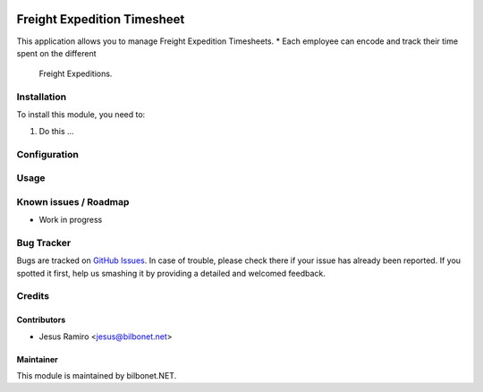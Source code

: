 .. |badge1| image:: https://img.shields.io/badge/maturity-Beta-yellow.png
    :target: https://odoo-community.org/page/development-status
    :alt: Beta
.. |badge2| image:: https://img.shields.io/badge/licence-AGPL--3-blue.png
    :target: http://www.gnu.org/licenses/agpl-3.0-standalone.html
    :alt: License: AGPL-3

|badge1| |badge2|

============================
Freight Expedition Timesheet
============================

This application allows you to manage Freight Expedition Timesheets.
* Each employee can encode and track their time spent on the different
  Freight Expeditions.

Installation
============

To install this module, you need to:

#. Do this ...

Configuration
=============


Usage
=====


Known issues / Roadmap
======================

* Work in progress

Bug Tracker
===========

Bugs are tracked on `GitHub Issues
<https://github.com/Bilbonet/freight-management-system/issues>`_. In case of trouble, please
check there if your issue has already been reported. If you spotted it first,
help us smashing it by providing a detailed and welcomed feedback.


Credits
=======

Contributors
------------

* Jesus Ramiro <jesus@bilbonet.net>

Maintainer
----------

This module is maintained by bilbonet.NET.

